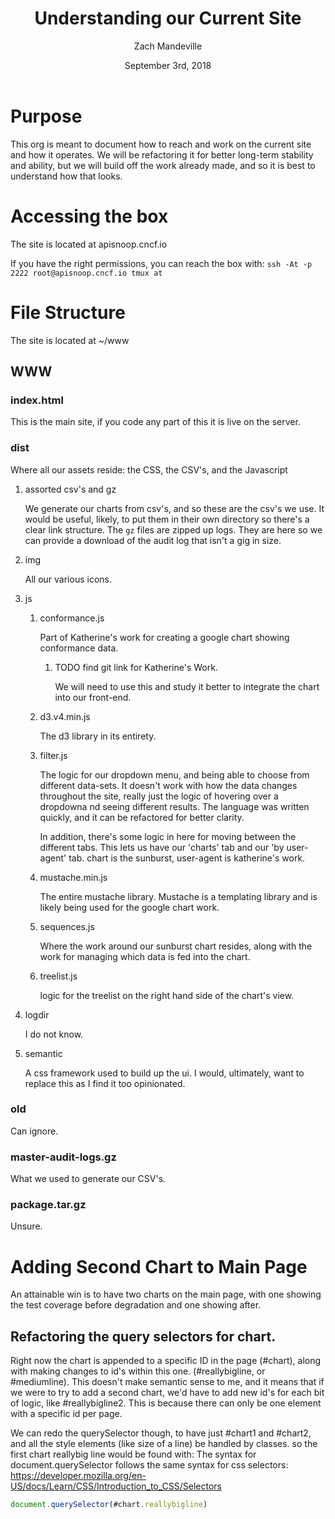 #+TITLE: Understanding our Current Site
#+AUTHOR: Zach Mandeville
#+EMAIL: zz@ii.coop
#+CREATOR: ii.coop
#+DATE: September 3rd, 2018

* Purpose
This org is meant to document how to reach and work on the current site and how it operates.  We will be refactoring it for better long-term stability and ability, but we will build off the work already made, and so it is best to understand how that looks.
* Accessing the box
The site is located at apisnoop.cncf.io

If you have the right permissions, you can reach the box with:
~ssh -At -p 2222 root@apisnoop.cncf.io tmux at~
* File Structure
The site is located at ~/www
** WWW
*** index.html
This is the main site, if you code any part of this it is live on the server.
*** dist 
Where all our assets reside: the CSS, the CSV's, and the Javascript
**** assorted csv's and gz
 We generate our charts from csv's, and so these are the csv's we use.  It would be useful, likely, to put them in their own directory so there's a clear link structure.
 The ~gz~ files are zipped up logs.  They are here so we can provide a download of the audit log that isn't a gig in size.
**** img
All our various icons.
**** js 
****** conformance.js
Part of Katherine's work for creating a google chart showing conformance data.
******** TODO find git link for Katherine's Work.
We will need to use this and study it better to integrate the chart into our front-end.
****** d3.v4.min.js
The d3 library in its entirety.
****** filter.js
The logic for our dropdown menu, and being able to choose from different data-sets. It doesn't work with how the data changes throughout the site, really just the logic of hovering over a dropdowna nd seeing different results.
The language was written quickly, and it can be refactored for better clarity.

In addition, there's some logic in here for moving between the different tabs.  This lets us have our 'charts' tab and our 'by user-agent' tab.  chart is the sunburst, user-agent is katherine's work.
****** mustache.min.js
The entire mustache library.  Mustache is a templating library and is likely being used for the google chart work.
****** sequences.js
Where the work around our sunburst chart resides, along with the work for managing which data is fed into the chart.
****** treelist.js
logic for the treelist on the right hand side of the chart's view.
**** logdir
I do not know.
**** semantic 
A css framework used to build up the ui.  I would, ultimately, want to replace this as I find it too opinionated.
*** old
Can ignore.
*** master-audit-logs.gz 
What we used to generate our CSV's.
*** package.tar.gz
Unsure.

* Adding Second Chart to Main Page
An attainable win is to have two charts on the main page, with one showing the test coverage before degradation and one showing after.  
** Refactoring the query selectors for chart.
Right now the chart is appended to a specific ID in the page (#chart), along with making changes to id's within this one. (#reallybigline, or #mediumline).  This doesn't make semantic sense to me, and it means that if we were to try to add a second chart, we'd have to add new id's for each bit of logic, like #reallybigline2.  This is because there can only be one element with a specific id per page.

We can redo the querySelector though, to have just #chart1 and #chart2, and all the style elements (like size of a line) be handled by classes.  so the first chart reallybig line would be found with:
The syntax for document.querySelector follows the same syntax for css selectors:
https://developer.mozilla.org/en-US/docs/Learn/CSS/Introduction_to_CSS/Selectors
#+NAME: Selecting really big line on first chart.
#+BEGIN_SRC js
document.querySelector(#chart.reallybigline)
#+END_SRC 

